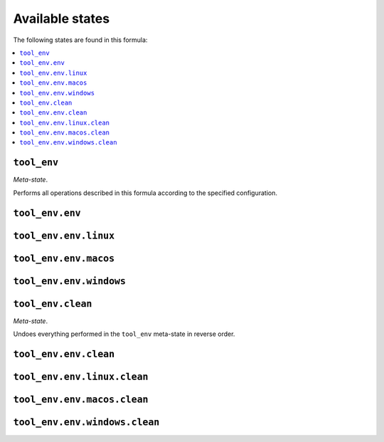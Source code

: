 Available states
----------------

The following states are found in this formula:

.. contents::
   :local:


``tool_env``
~~~~~~~~~~~~
*Meta-state*.

Performs all operations described in this formula according to the specified configuration.


``tool_env.env``
~~~~~~~~~~~~~~~~



``tool_env.env.linux``
~~~~~~~~~~~~~~~~~~~~~~



``tool_env.env.macos``
~~~~~~~~~~~~~~~~~~~~~~



``tool_env.env.windows``
~~~~~~~~~~~~~~~~~~~~~~~~



``tool_env.clean``
~~~~~~~~~~~~~~~~~~
*Meta-state*.

Undoes everything performed in the ``tool_env`` meta-state
in reverse order.


``tool_env.env.clean``
~~~~~~~~~~~~~~~~~~~~~~



``tool_env.env.linux.clean``
~~~~~~~~~~~~~~~~~~~~~~~~~~~~



``tool_env.env.macos.clean``
~~~~~~~~~~~~~~~~~~~~~~~~~~~~



``tool_env.env.windows.clean``
~~~~~~~~~~~~~~~~~~~~~~~~~~~~~~



